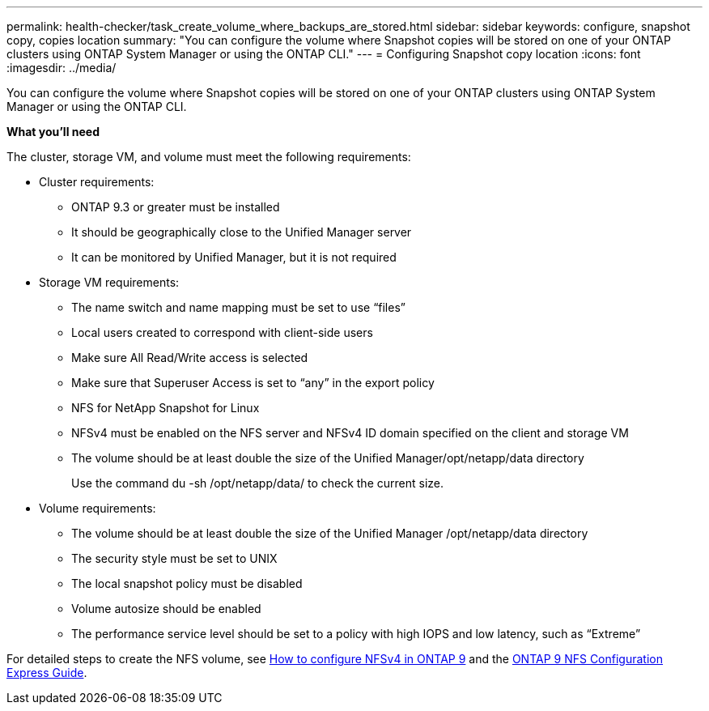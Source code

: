 ---
permalink: health-checker/task_create_volume_where_backups_are_stored.html
sidebar: sidebar
keywords: configure, snapshot copy, copies location
summary: "You can configure the volume where Snapshot copies will be stored on one of your ONTAP clusters using ONTAP System Manager or using the ONTAP CLI."
---
= Configuring Snapshot copy location
:icons: font
:imagesdir: ../media/

[.lead]
You can configure the volume where Snapshot copies will be stored on one of your ONTAP clusters using ONTAP System Manager or using the ONTAP CLI.

*What you'll need*

The cluster, storage VM, and volume must meet the following requirements:

* Cluster requirements:
 ** ONTAP 9.3 or greater must be installed
 ** It should be geographically close to the Unified Manager server
 ** It can be monitored by Unified Manager, but it is not required
* Storage VM requirements:
 ** The name switch and name mapping must be set to use "`files`"
 ** Local users created to correspond with client-side users
 ** Make sure All Read/Write access is selected
 ** Make sure that Superuser Access is set to "`any`" in the export policy
 ** NFS for NetApp Snapshot for Linux
 ** NFSv4 must be enabled on the NFS server and NFSv4 ID domain specified on the client and storage VM
 ** The volume should be at least double the size of the Unified Manager/opt/netapp/data directory
+
Use the command du -sh /opt/netapp/data/ to check the current size.
* Volume requirements:
 ** The volume should be at least double the size of the Unified Manager /opt/netapp/data directory
 ** The security style must be set to UNIX
 ** The local snapshot policy must be disabled
 ** Volume autosize should be enabled
 ** The performance service level should be set to a policy with high IOPS and low latency, such as "`Extreme`"

For detailed steps to create the NFS volume, see https://kb.netapp.com/Advice_and_Troubleshooting/Data_Storage_Software/ONTAP_OS/How_to_configure_NFSv4_in_Cluster-Mode[How to configure NFSv4 in ONTAP 9] and the http://docs.netapp.com/ontap-9/topic/com.netapp.doc.exp-nfsv3-cg/home.html[ONTAP 9 NFS Configuration Express Guide].
